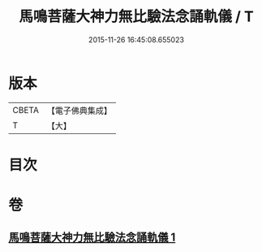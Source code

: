 #+TITLE: 馬鳴菩薩大神力無比驗法念誦軌儀 / T
#+DATE: 2015-11-26 16:45:08.655023
* 版本
 |     CBETA|【電子佛典集成】|
 |         T|【大】     |

* 目次
* 卷
** [[file:KR6j0388_001.txt][馬鳴菩薩大神力無比驗法念誦軌儀 1]]
